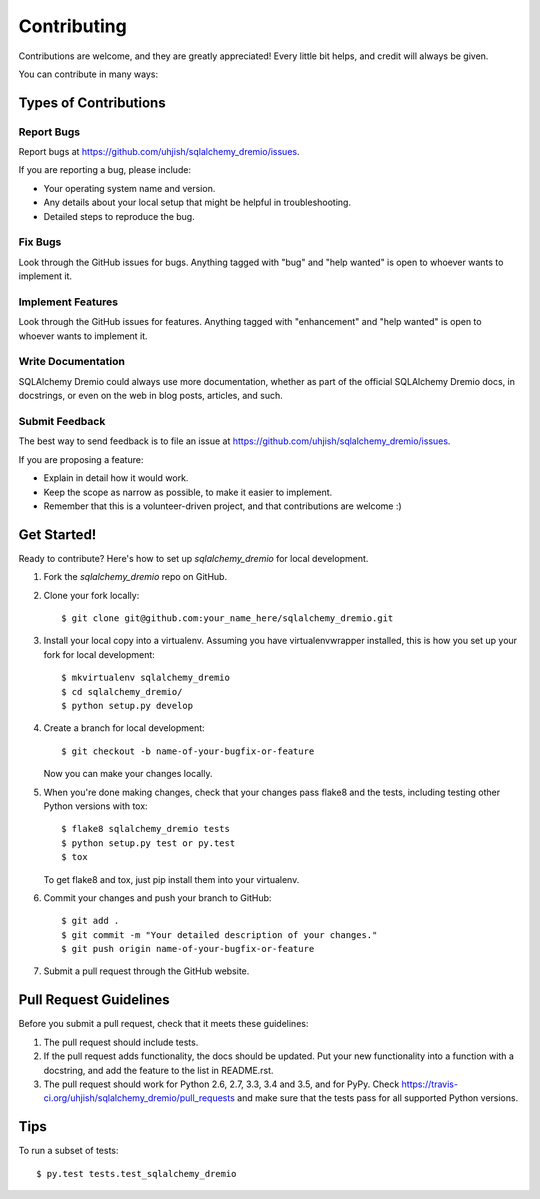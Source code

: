 .. highlight:: shell

============
Contributing
============

Contributions are welcome, and they are greatly appreciated! Every
little bit helps, and credit will always be given.

You can contribute in many ways:

Types of Contributions
----------------------

Report Bugs
~~~~~~~~~~~

Report bugs at https://github.com/uhjish/sqlalchemy_dremio/issues.

If you are reporting a bug, please include:

* Your operating system name and version.
* Any details about your local setup that might be helpful in troubleshooting.
* Detailed steps to reproduce the bug.

Fix Bugs
~~~~~~~~

Look through the GitHub issues for bugs. Anything tagged with "bug"
and "help wanted" is open to whoever wants to implement it.

Implement Features
~~~~~~~~~~~~~~~~~~

Look through the GitHub issues for features. Anything tagged with "enhancement"
and "help wanted" is open to whoever wants to implement it.

Write Documentation
~~~~~~~~~~~~~~~~~~~

SQLAlchemy Dremio could always use more documentation, whether as part of the
official SQLAlchemy Dremio docs, in docstrings, or even on the web in blog posts,
articles, and such.

Submit Feedback
~~~~~~~~~~~~~~~

The best way to send feedback is to file an issue at https://github.com/uhjish/sqlalchemy_dremio/issues.

If you are proposing a feature:

* Explain in detail how it would work.
* Keep the scope as narrow as possible, to make it easier to implement.
* Remember that this is a volunteer-driven project, and that contributions
  are welcome :)

Get Started!
------------

Ready to contribute? Here's how to set up `sqlalchemy_dremio` for local development.

1. Fork the `sqlalchemy_dremio` repo on GitHub.
2. Clone your fork locally::

    $ git clone git@github.com:your_name_here/sqlalchemy_dremio.git

3. Install your local copy into a virtualenv. Assuming you have virtualenvwrapper installed, this is how you set up your fork for local development::

    $ mkvirtualenv sqlalchemy_dremio
    $ cd sqlalchemy_dremio/
    $ python setup.py develop

4. Create a branch for local development::

    $ git checkout -b name-of-your-bugfix-or-feature

   Now you can make your changes locally.

5. When you're done making changes, check that your changes pass flake8 and the tests, including testing other Python versions with tox::

    $ flake8 sqlalchemy_dremio tests
    $ python setup.py test or py.test
    $ tox

   To get flake8 and tox, just pip install them into your virtualenv.

6. Commit your changes and push your branch to GitHub::

    $ git add .
    $ git commit -m "Your detailed description of your changes."
    $ git push origin name-of-your-bugfix-or-feature

7. Submit a pull request through the GitHub website.

Pull Request Guidelines
-----------------------

Before you submit a pull request, check that it meets these guidelines:

1. The pull request should include tests.
2. If the pull request adds functionality, the docs should be updated. Put
   your new functionality into a function with a docstring, and add the
   feature to the list in README.rst.
3. The pull request should work for Python 2.6, 2.7, 3.3, 3.4 and 3.5, and for PyPy. Check
   https://travis-ci.org/uhjish/sqlalchemy_dremio/pull_requests
   and make sure that the tests pass for all supported Python versions.

Tips
----

To run a subset of tests::

$ py.test tests.test_sqlalchemy_dremio

